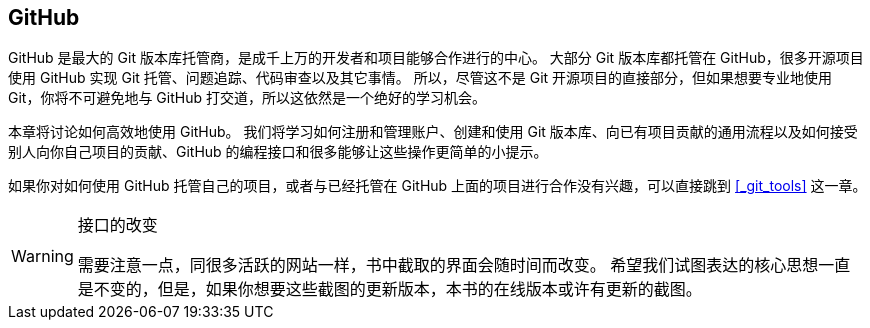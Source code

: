 [[_github]]
== GitHub

(((GitHub)))
GitHub 是最大的 Git 版本库托管商，是成千上万的开发者和项目能够合作进行的中心。
大部分 Git 版本库都托管在 GitHub，很多开源项目使用 GitHub 实现 Git 托管、问题追踪、代码审查以及其它事情。
所以，尽管这不是 Git 开源项目的直接部分，但如果想要专业地使用 Git，你将不可避免地与 GitHub 打交道，所以这依然是一个绝好的学习机会。

本章将讨论如何高效地使用 GitHub。
我们将学习如何注册和管理账户、创建和使用 Git 版本库、向已有项目贡献的通用流程以及如何接受别人向你自己项目的贡献、GitHub 的编程接口和很多能够让这些操作更简单的小提示。

如果你对如何使用 GitHub 托管自己的项目，或者与已经托管在 GitHub 上面的项目进行合作没有兴趣，可以直接跳到 <<_git_tools>> 这一章。

[WARNING]
.接口的改变
====
需要注意一点，同很多活跃的网站一样，书中截取的界面会随时间而改变。
希望我们试图表达的核心思想一直是不变的，但是，如果你想要这些截图的更新版本，本书的在线版本或许有更新的截图。
====
